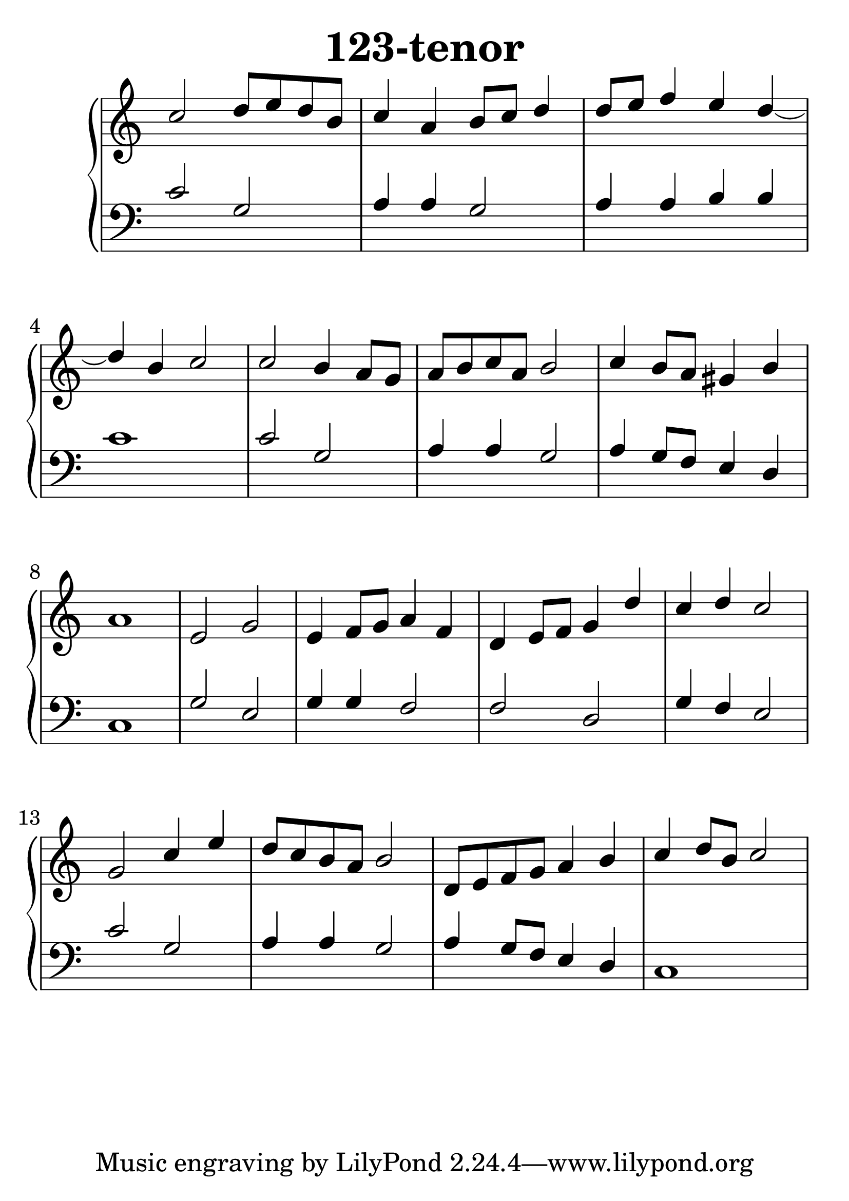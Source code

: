 \header {
  title = "123-tenor"
}
\version "2.18.2"

#(set-global-staff-size 33)

global = {
  \key c \major
  \time 4/4
}

rightOne = \relative c'' {
  \global
c2 d8 e d b c4 a4 b8 c8 d4
d8 e f4 e4 d4~d4 b4 c2
c2 b4 a8 g8 a8 b c a b2
c4 b8 a8 gis4  b a1
e2 g2 e4 f8 g8 a4 f4
d4 e8[ f] g4 d'4
c4 d4 c2
g2 c4 e4 d8 c b a b2
d,8 e f g a4 b4 c4 d8 b8 c2 
}

rightTwo = \relative c' {
  \global

}

leftOne = \relative c {
  \global
c'2 g2 a4 a g2
a4 a b b c1
c2 g2 a4 a g2
a4 g8 f8 e4 d c1
g'2 e2 g4 g4 f2
f2 d2 g4 f4 e2
c'2 g2 a4 a4 g2
a4 g8 f8 e4 d4 c1
}

leftTwo = \relative c, {
  \global

}
 
emptyrightTwo = \relative c, {
  \global

}



\score {
 

  \new PianoStaff \with {
    instrumentName = ""
  } <<
    \new Staff = "right" \with { 
      midiInstrument = "acoustic grand"
    } << 
      \override Staff.TimeSignature.stencil = ##f
      \new Voice = "rightOne" {
        \override Stem  #'direction = #UP
        \transpose f f {\rightOne  } 
      }
      
     
      \new Voice = "rightTwo" {
        \override Stem  #'direction = #DOWN
        \transpose f f {\rightTwo }
      }
     
    >>

    
    \new Staff = "left" \with {
      midiInstrument = "acoustic grand"
    } { 
      \override Staff.TimeSignature.stencil = ##f
      \clef bass <<{ \leftOne } 
                    \\ {\leftTwo  } >> }
    
      %\new Lyrics \with { alignBelowContext = "left" }
      %\lyricsto "rightOne"{ \ketto}
      
  >>
   \layout {
  ragged-right = ##f

  \context {
    \Score
      \override LyricText #'font-size = #+2
  }
} 
  \midi {
    \tempo 4=100
  }
}
%\markup { \fontsize #+3 \column{
%  \line{  \bold "21.7."  "Áldalak téged, Atyám, mennynek és föld | nek Istene, " }
%  \line{ \hspace #30  "mert feltártad a kicsinyeknek | országod titkait."}
%  }
%  }